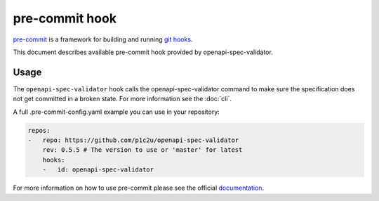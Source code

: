 pre-commit hook
===============

`pre-commit <https://pre-commit.com>`__ is a framework for building and running `git hooks <https://git-scm.com/book/en/v2/Customizing-Git-Git-Hooks>`__.

This document describes available pre-commit hook provided by openapi-spec-validator.

Usage
-----

The ``openapi-spec-validator`` hook calls the openapi-spec-validator command to make sure the specification does not get committed in a broken state. For more information see the :doc:`cli`.

A full .pre-commit-config.yaml example you can use in your repository:

.. code-block:: yaml

   repos:
   -   repo: https://github.com/p1c2u/openapi-spec-validator
       rev: 0.5.5 # The version to use or 'master' for latest
       hooks:
       -   id: openapi-spec-validator

For more information on how to use pre-commit please see the official `documentation <https://pre-commit.com>`__.

